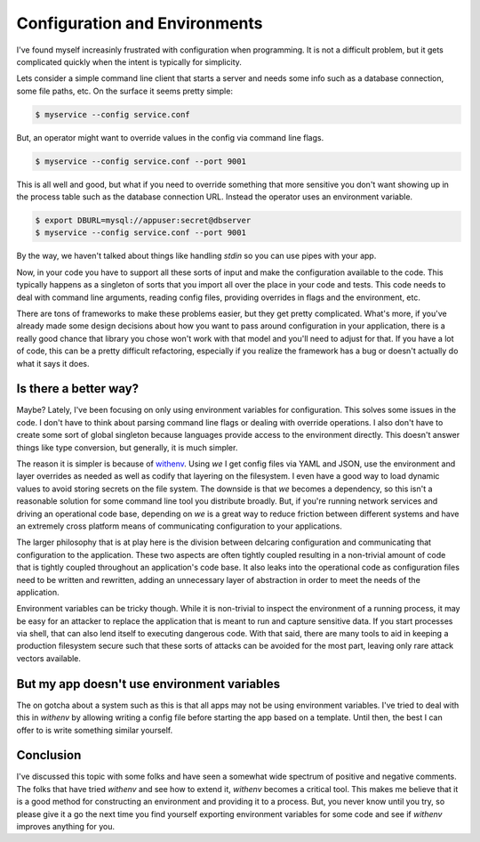 ================================
 Configuration and Environments
================================

I've found myself increasinly frustrated with configuration when
programming. It is not a difficult problem, but it gets complicated
quickly when the intent is typically for simplicity.

Lets consider a simple command line client that starts a server and
needs some info such as a database connection, some file paths,
etc. On the surface it seems pretty simple:

.. code-block:: bash

   $ myservice --config service.conf

But, an operator might want to override values in the config via
command line flags.

.. code-block:: bash

   $ myservice --config service.conf --port 9001

This is all well and good, but what if you need to override something
that more sensitive you don't want showing up in the process table
such as the database connection URL. Instead the operator uses an
environment variable.

.. code-block:: bash

   $ export DBURL=mysql://appuser:secret@dbserver
   $ myservice --config service.conf --port 9001

By the way, we haven't talked about things like handling `stdin` so
you can use pipes with your app.

Now, in your code you have to support all these sorts of input and
make the configuration available to the code. This typically happens
as a singleton of sorts that you import all over the place in your
code and tests. This code needs to deal with command line arguments,
reading config files, providing overrides in flags and the
environment, etc.

There are tons of frameworks to make these problems easier, but they
get pretty complicated. What's more, if you've already made some
design decisions about how you want to pass around configuration in
your application, there is a really good chance that library you chose
won't work with that model and you'll need to adjust for that. If you
have a lot of code, this can be a pretty difficult refactoring,
especially if you realize the framework has a bug or doesn't actually
do what it says it does.


Is there a better way?
======================

Maybe? Lately, I've been focusing on only using environment variables
for configuration. This solves some issues in the code. I don't have
to think about parsing command line flags or dealing with override
operations. I also don't have to create some sort of global singleton
because languages provide access to the environment directly. This
doesn't answer things like type conversion, but generally, it is much
simpler.

The reason it is simpler is because of `withenv
<https://github.com/ionrock/withenv>`_. Using `we` I get config files
via YAML and JSON, use the environment and layer overrides as needed
as well as codify that layering on the filesystem. I even have a good
way to load dynamic values to avoid storing secrets on the file
system. The downside is that `we` becomes a dependency, so this isn't
a reasonable solution for some command line tool you distribute
broadly. But, if you're running network services and driving an
operational code base, depending on `we` is a great way to reduce
friction between different systems and have an extremely cross
platform means of communicating configuration to your applications.

The larger philosophy that is at play here is the division between
delcaring configuration and communicating that configuration to the
application. These two aspects are often tightly coupled resulting in
a non-trivial amount of code that is tightly coupled throughout an
application's code base. It also leaks into the operational code as
configuration files need to be written and rewritten, adding an
unnecessary layer of abstraction in order to meet the needs of the
application.

Environment variables can be tricky though. While it is non-trivial to
inspect the environment of a running process, it may be easy for an
attacker to replace the application that is meant to run and capture
sensitive data. If you start processes via shell, that can also lend
itself to executing dangerous code. With that said, there are many
tools to aid in keeping a production filesystem secure such that these
sorts of attacks can be avoided for the most part, leaving only rare
attack vectors available.


But my app doesn't use environment variables
============================================

The on gotcha about a system such as this is that all apps may not be
using environment variables. I've tried to deal with this in `withenv`
by allowing writing a config file before starting the app based on a
template. Until then, the best I can offer to is write something
similar yourself.


Conclusion
==========

I've discussed this topic with some folks and have seen a somewhat
wide spectrum of positive and negative comments. The folks that have
tried `withenv` and see how to extend it, `withenv` becomes a critical
tool. This makes me believe that it is a good method for constructing
an environment and providing it to a process. But, you never know
until you try, so please give it a go the next time you find yourself
exporting environment variables for some code and see if `withenv`
improves anything for you.

.. author:: default
.. categories:: code
.. tags:: devops, chef, ansible, golang, python
.. comments::
